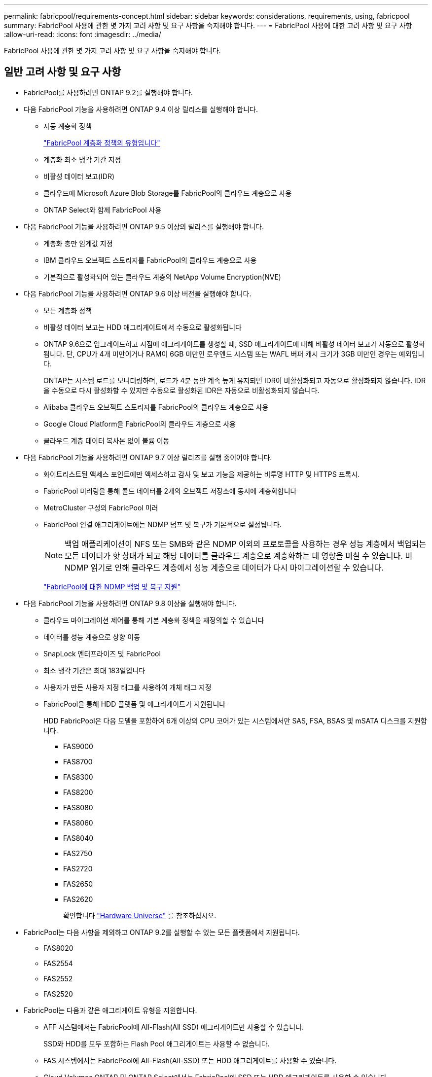 ---
permalink: fabricpool/requirements-concept.html 
sidebar: sidebar 
keywords: considerations, requirements, using, fabricpool 
summary: FabricPool 사용에 관한 몇 가지 고려 사항 및 요구 사항을 숙지해야 합니다. 
---
= FabricPool 사용에 대한 고려 사항 및 요구 사항
:allow-uri-read: 
:icons: font
:imagesdir: ../media/


[role="lead"]
FabricPool 사용에 관한 몇 가지 고려 사항 및 요구 사항을 숙지해야 합니다.



== 일반 고려 사항 및 요구 사항

* FabricPool를 사용하려면 ONTAP 9.2를 실행해야 합니다.
* 다음 FabricPool 기능을 사용하려면 ONTAP 9.4 이상 릴리스를 실행해야 합니다.
+
** 자동 계층화 정책
+
link:tiering-policies-concept.html#types-of-fabricpool-tiering-policies["FabricPool 계층화 정책의 유형입니다"]

** 계층화 최소 냉각 기간 지정
** 비활성 데이터 보고(IDR)
** 클라우드에 Microsoft Azure Blob Storage를 FabricPool의 클라우드 계층으로 사용
** ONTAP Select와 함께 FabricPool 사용


* 다음 FabricPool 기능을 사용하려면 ONTAP 9.5 이상의 릴리스를 실행해야 합니다.
+
** 계층화 충만 임계값 지정
** IBM 클라우드 오브젝트 스토리지를 FabricPool의 클라우드 계층으로 사용
** 기본적으로 활성화되어 있는 클라우드 계층의 NetApp Volume Encryption(NVE)


* 다음 FabricPool 기능을 사용하려면 ONTAP 9.6 이상 버전을 실행해야 합니다.
+
** 모든 계층화 정책
** 비활성 데이터 보고는 HDD 애그리게이트에서 수동으로 활성화됩니다
** ONTAP 9.6으로 업그레이드하고 시점에 애그리게이트를 생성할 때, SSD 애그리게이트에 대해 비활성 데이터 보고가 자동으로 활성화됩니다. 단, CPU가 4개 미만이거나 RAM이 6GB 미만인 로우엔드 시스템 또는 WAFL 버퍼 캐시 크기가 3GB 미만인 경우는 예외입니다.
+
ONTAP는 시스템 로드를 모니터링하며, 로드가 4분 동안 계속 높게 유지되면 IDR이 비활성화되고 자동으로 활성화되지 않습니다. IDR을 수동으로 다시 활성화할 수 있지만 수동으로 활성화된 IDR은 자동으로 비활성화되지 않습니다.

** Alibaba 클라우드 오브젝트 스토리지를 FabricPool의 클라우드 계층으로 사용
** Google Cloud Platform을 FabricPool의 클라우드 계층으로 사용
** 클라우드 계층 데이터 복사본 없이 볼륨 이동


* 다음 FabricPool 기능을 사용하려면 ONTAP 9.7 이상 릴리즈를 실행 중이어야 합니다.
+
** 화이트리스트된 액세스 포인트에만 액세스하고 감사 및 보고 기능을 제공하는 비투명 HTTP 및 HTTPS 프록시.
** FabricPool 미러링을 통해 콜드 데이터를 2개의 오브젝트 저장소에 동시에 계층화합니다
** MetroCluster 구성의 FabricPool 미러
** FabricPool 연결 애그리게이트에는 NDMP 덤프 및 복구가 기본적으로 설정됩니다.
+
[NOTE]
====
백업 애플리케이션이 NFS 또는 SMB와 같은 NDMP 이외의 프로토콜을 사용하는 경우 성능 계층에서 백업되는 모든 데이터가 핫 상태가 되고 해당 데이터를 클라우드 계층으로 계층화하는 데 영향을 미칠 수 있습니다. 비 NDMP 읽기로 인해 클라우드 계층에서 성능 계층으로 데이터가 다시 마이그레이션할 수 있습니다.

====
+
https://kb.netapp.com/Advice_and_Troubleshooting/Data_Storage_Software/ONTAP_OS/NDMP_Backup_and_Restore_supported_for_FabricPool%3F["FabricPool에 대한 NDMP 백업 및 복구 지원"]



* 다음 FabricPool 기능을 사용하려면 ONTAP 9.8 이상을 실행해야 합니다.
+
** 클라우드 마이그레이션 제어를 통해 기본 계층화 정책을 재정의할 수 있습니다
** 데이터를 성능 계층으로 상향 이동
** SnapLock 엔터프라이즈 및 FabricPool
** 최소 냉각 기간은 최대 183일입니다
** 사용자가 만든 사용자 지정 태그를 사용하여 개체 태그 지정
** FabricPool을 통해 HDD 플랫폼 및 애그리게이트가 지원됩니다
+
HDD FabricPool은 다음 모델을 포함하여 6개 이상의 CPU 코어가 있는 시스템에서만 SAS, FSA, BSAS 및 mSATA 디스크를 지원합니다.

+
*** FAS9000
*** FAS8700
*** FAS8300
*** FAS8200
*** FAS8080
*** FAS8060
*** FAS8040
*** FAS2750
*** FAS2720
*** FAS2650
*** FAS2620
+
확인합니다 https://hwu.netapp.com/Home/Index["Hardware Universe"^] 를 참조하십시오.





* FabricPool는 다음 사항을 제외하고 ONTAP 9.2를 실행할 수 있는 모든 플랫폼에서 지원됩니다.
+
** FAS8020
** FAS2554
** FAS2552
** FAS2520


* FabricPool는 다음과 같은 애그리게이트 유형을 지원합니다.
+
** AFF 시스템에서는 FabricPool에 All-Flash(All SSD) 애그리게이트만 사용할 수 있습니다.
+
SSD와 HDD를 모두 포함하는 Flash Pool 애그리게이트는 사용할 수 없습니다.

** FAS 시스템에서는 FabricPool에 All-Flash(All-SSD) 또는 HDD 애그리게이트를 사용할 수 있습니다.
** Cloud Volumes ONTAP 및 ONTAP Select에서는 FabricPool에 SSD 또는 HDD 애그리게이트를 사용할 수 있습니다.
+
그러나 SSD 애그리게이트를 사용하는 것이 좋습니다.



* FabricPool은 다음과 같은 오브젝트 저장소를 클라우드 계층으로 사용할 수 있도록 지원합니다.
+
** NetApp StorageGRID 10.3 이상
** NetApp ONTAP S3(ONTAP 9.8 이상)
** Alibaba 클라우드 개체 스토리지
** Amazon Web Services Simple Storage Service(AWS S3)
** Google 클라우드 스토리지
** IBM 클라우드 오브젝트 스토리지
** 클라우드용 Microsoft Azure Blob Storage


* 사용하려는 오브젝트 저장소 ""버킷""(컨테이너)이 이미 설정되어 있어야 하고, 최소 10GB의 저장 공간이 있어야 하며, 이름을 바꿀 수 없습니다.
* FabricPool를 사용하는 HA 쌍에서는 오브젝트 저장소와 통신하기 위해 인터클러스터 LIF가 필요합니다.
* FabricPool를 연결한 후에는 오브젝트 저장소 버킷을 분리할 수 없습니다.
* 처리량 수준(QoS Min)을 사용하는 경우, FabricPool에 애그리게이트를 연결하기 전에 볼륨에 대한 계층화 정책을 "없음"으로 설정해야 합니다.
+
다른 계층화 정책을 사용하면 애그리게이트는 FabricPool에 연결되지 않습니다.

* 특정 시나리오에서 FabricPool을 사용하기 위한 모범 사례 지침을 따라야 합니다.
+
http://www.netapp.com/us/media/tr-4598.pdf["NetApp 기술 보고서 4598: ONTAP 9의 FabricPool 모범 사례"^]





== Cloud Volumes ONTAP 사용 시 추가 고려 사항

사용 중인 오브젝트 저장소 공급자에 관계없이 Cloud Volumes ONTAP에는 FabricPool 라이센스가 필요하지 않습니다.



== SAN 프로토콜에서 액세스하는 데이터를 계층화하기 위한 추가 고려 사항

SAN 프로토콜에서 액세스하는 데이터를 계층화할 경우 연결 고려사항으로 인해 StorageGRID와 같은 프라이빗 클라우드를 사용하는 것이 좋습니다.



== FabricPool에서 지원하지 않는 기능 또는 기능입니다

* WORM 지원 및 오브젝트 버전 관리가 활성화된 오브젝트 저장소
* 오브젝트 저장소 버킷에 적용되는 ILM(정보 라이프사이클 관리) 정책
+
ILM에는 일반적으로 다양한 이동 및 삭제 정책이 포함됩니다. 이러한 정책은 FabricPool의 클라우드 계층에 있는 데이터에 영향을 줄 수 있습니다. 오브젝트 저장소에 구성된 ILM 정책에 FabricPool을 사용하면 데이터 손실이 발생할 수 있습니다.

* ONTAP CLI 명령 또는 7-Mode 전환 툴을 사용하여 7-Mode 데이터 전환
* FlexArray 가상화
* RAID SyncMirror(MetroCluster 구성 제외
* ONTAP 9.7 이하 릴리즈를 사용할 때 SnapLock 볼륨
* FabricPool 지원 애그리게이트용 SMTape를 사용한 테이프 백업
* 자동 균형 조정 기능
* '없음' 이외의 공간을 사용하는 볼륨
+
FabricPool에서는 '없음' 이외의 공간 보장을 사용하여 볼륨이 포함된 애그리게이트에 클라우드 계층을 연결할 수 없습니다. 예를 들어, 볼륨(space-보증)의 공간 보장(volume)을 사용하는 볼륨은 지원되지 않습니다.

* DP_Optimized 라이센스가 있는 클러스터
* Flash Pool 애그리게이트로 전환 가능

